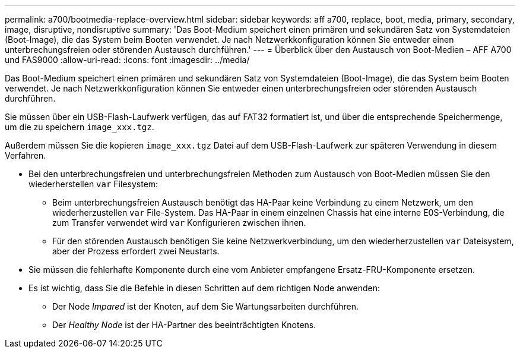 ---
permalink: a700/bootmedia-replace-overview.html 
sidebar: sidebar 
keywords: aff a700, replace, boot, media, primary, secondary, image, disruptive, nondisruptive 
summary: 'Das Boot-Medium speichert einen primären und sekundären Satz von Systemdateien (Boot-Image), die das System beim Booten verwendet. Je nach Netzwerkkonfiguration können Sie entweder einen unterbrechungsfreien oder störenden Austausch durchführen.' 
---
= Überblick über den Austausch von Boot-Medien – AFF A700 und FAS9000
:allow-uri-read: 
:icons: font
:imagesdir: ../media/


[role="lead"]
Das Boot-Medium speichert einen primären und sekundären Satz von Systemdateien (Boot-Image), die das System beim Booten verwendet. Je nach Netzwerkkonfiguration können Sie entweder einen unterbrechungsfreien oder störenden Austausch durchführen.

Sie müssen über ein USB-Flash-Laufwerk verfügen, das auf FAT32 formatiert ist, und über die entsprechende Speichermenge, um die zu speichern `image_xxx.tgz`.

Außerdem müssen Sie die kopieren `image_xxx.tgz` Datei auf dem USB-Flash-Laufwerk zur späteren Verwendung in diesem Verfahren.

* Bei den unterbrechungsfreien und unterbrechungsfreien Methoden zum Austausch von Boot-Medien müssen Sie den wiederherstellen `var` Filesystem:
+
** Beim unterbrechungsfreien Austausch benötigt das HA-Paar keine Verbindung zu einem Netzwerk, um den wiederherzustellen `var` File-System. Das HA-Paar in einem einzelnen Chassis hat eine interne E0S-Verbindung, die zum Transfer verwendet wird `var` Konfigurieren zwischen ihnen.
** Für den störenden Austausch benötigen Sie keine Netzwerkverbindung, um den wiederherzustellen `var` Dateisystem, aber der Prozess erfordert zwei Neustarts.


* Sie müssen die fehlerhafte Komponente durch eine vom Anbieter empfangene Ersatz-FRU-Komponente ersetzen.
* Es ist wichtig, dass Sie die Befehle in diesen Schritten auf dem richtigen Node anwenden:
+
** Der Node _Impared_ ist der Knoten, auf dem Sie Wartungsarbeiten durchführen.
** Der _Healthy Node_ ist der HA-Partner des beeinträchtigten Knotens.



